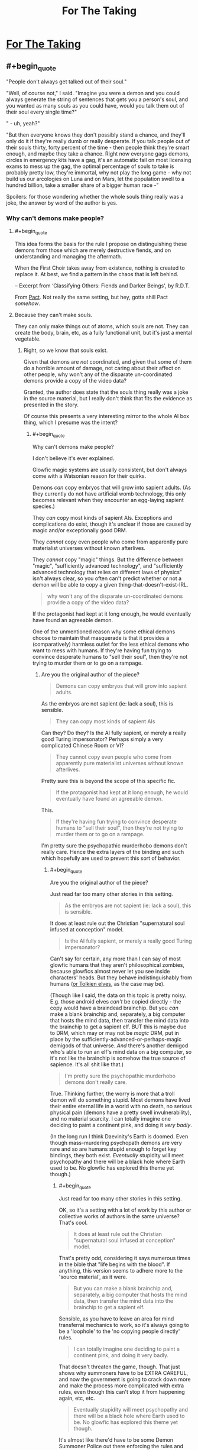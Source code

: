 #+TITLE: For The Taking

* [[https://archiveofourown.org/works/9809486][For The Taking]]
:PROPERTIES:
:Author: Lightwavers
:Score: 38
:DateUnix: 1566891165.0
:END:

** #+begin_quote
  "People don't always get talked out of their soul."

  "Well, of course not," I said. "Imagine you were a demon and you could always generate the string of sentences that gets you a person's soul, and you wanted as many souls as you could have, would you talk them out of their soul every single time?"

  " - uh, yeah?"

  "But then everyone knows they don't possibly stand a chance, and they'll only do it if they're really dumb or really desperate. If you talk people out of their souls thirty, forty percent of the time - then people think they're smart enough, and maybe they take a chance. Right now everyone gags demons, circles in emergency kits have a gag, it's an automatic fail on most licensing exams to mess up the gag, the optimal percentage of souls to take is probably pretty low, they're immortal, why not play the long game - why not build us our arcologies on Luna and on Mars, let the population swell to a hundred billion, take a smaller share of a bigger human race -"
#+end_quote

Spoilers: for those wondering whether the whole souls thing really was a joke, the answer by word of the author is yes.
:PROPERTIES:
:Author: Lightwavers
:Score: 13
:DateUnix: 1566891358.0
:END:

*** Why can't demons make people?
:PROPERTIES:
:Author: traverseda
:Score: 9
:DateUnix: 1566910857.0
:END:

**** #+begin_quote
  This idea forms the basis for the rule I propose on distinguishing these demons from those which are merely destructive fiends, and on understanding and managing the aftermath.

  When the First Choir takes away from existence, nothing is created to replace it. At best, we find a pattern in the chaos that is left behind.

  -- Excerpt from ‘Classifying Others: Fiends and Darker Beings', by R.D.T.
#+end_quote

From [[https://pactwebserial.wordpress.com/2014/07/05/histories-arc-7/][Pact]]. Not really the same setting, but hey, gotta shill Pact /somehow/.
:PROPERTIES:
:Score: 13
:DateUnix: 1566912527.0
:END:


**** Because they can't make souls.

They can only make things out of atoms, which souls are not. They can create the body, brain, etc, as a fully functional unit, but it's just a mental vegetable.
:PROPERTIES:
:Author: RynnisOne
:Score: 2
:DateUnix: 1566919142.0
:END:

***** Right, so we know that souls exist.

Given that demons are /not/ coordinated, and given that some of them do a horrible amount of damage, not caring about their affect on other people, why won't any of the disparate un-coordinated demons provide a copy of the video data?

Granted, the author does state that the souls thing really was a joke in the source material, but I really don't think that fits the evidence as presented in the story.

Of course this presents a very interesting mirror to the whole AI box thing, which I presume was the intent?
:PROPERTIES:
:Author: traverseda
:Score: 3
:DateUnix: 1566931836.0
:END:

****** #+begin_quote
  Why can't demons make people?
#+end_quote

I don't believe it's ever explained.

Glowfic magic systems are usually consistent, but don't always come with a Watsonian reason for their quirks.

Demons /can/ copy embryos that will grow into sapient adults. (As they currently do not have artificial womb technology, this only becomes relevant when they encounter an egg-laying sapient species.)

They /can/ copy most kinds of sapient AIs. Exceptions and complications do exist, though it's unclear if those are caused by magic and/or exceptionally good DRM.

They /cannot/ copy even people who come from apparently pure materialist universes without known afterlives.

They /cannot/ copy "magic" things. But the difference between "magic", "sufficiently advanced technology", and "sufficiently advanced technology that relies on different laws of physics" isn't always clear, so you often can't predict whether or not a demon will be able to copy a given thing-that-doesn't-exist-IRL.

#+begin_quote
  why won't any of the disparate un-coordinated demons provide a copy of the video data?
#+end_quote

If the protagonist had kept at it long enough, he would eventually have found an agreeable demon.

One of the unmentioned reason why some ethical demons choose to maintain that masquerade is that it provides a (comparatively) harmless outlet for the less ethical demons who want to mess with humans. If they're having fun trying to convince desperate humans to "sell their soul", then they're not trying to murder them or to go on a rampage.
:PROPERTIES:
:Author: Roxolan
:Score: 4
:DateUnix: 1566949785.0
:END:

******* Are you the original author of the piece?

#+begin_quote
  Demons can copy embryos that will grow into sapient adults.
#+end_quote

As the embryos are not sapient (ie: lack a soul), this is sensible.

#+begin_quote
  They can copy most kinds of sapient AIs
#+end_quote

Can they? Do they? Is the AI fully sapient, or merely a really good Turing impersonator? Perhaps simply a very complicated Chinese Room or VI?

#+begin_quote
  They cannot copy even people who come from apparently pure materialist universes without known afterlives.
#+end_quote

Pretty sure this is beyond the scope of this specific fic.

#+begin_quote
  If the protagonist had kept at it long enough, he would eventually have found an agreeable demon.
#+end_quote

This.

#+begin_quote
  If they're having fun trying to convince desperate humans to "sell their soul", then they're not trying to murder them or to go on a rampage.
#+end_quote

I'm pretty sure the psychopathic murderhobo demons don't really care. Hence the extra layers of the binding and such which hopefully are used to prevent this sort of behavior.
:PROPERTIES:
:Author: RynnisOne
:Score: 3
:DateUnix: 1567052089.0
:END:

******** #+begin_quote
  Are you the original author of the piece?
#+end_quote

Just read far too many other stories in this setting.

#+begin_quote
  As the embryos are not sapient (ie: lack a soul), this is sensible.
#+end_quote

It does at least rule out the Christian "supernatural soul infused at conception" model.

#+begin_quote
  Is the AI fully sapient, or merely a really good Turing impersonator?
#+end_quote

Can't say for certain, any more than I can say of most glowfic humans that they aren't philosophical zombies, because glowfics almost never let you see inside characters' heads. But they behave indistinguishably from humans ([[https://www.glowfic.com/posts/153?per_page=100][or Tolkien elves]], as the case may be).

(Though like I said, the data on this topic is pretty noisy. E.g. those android elves /can't/ be copied directly - the copy would have a braindead brainchip. But you /can/ make a blank brainchip and, separately, a big computer that hosts the mind data, then transfer the mind data into the brainchip to get a sapient elf. BUT this is maybe due to DRM, which may or may not be /magic/ DRM, put in place by the sufficiently-advanced-or-perhaps-magic demigods of that universe. /And/ there's another demigod who's able to run an elf's mind data on a big computer, so it's not like the brainchip is somehow the true source of sapience. It's all shit like that.)

#+begin_quote
  I'm pretty sure the psychopathic murderhobo demons don't really care.
#+end_quote

True. Thinking further, the worry is more that a troll demon will do something stupid. Most demons have lived their entire eternal life in a world with no death, no serious physical pain (demons have a pretty swell invulnerability), and no material scarcity. I can totally imagine one deciding to paint a continent pink, and doing it /very badly/.

(In the long run I think Daevinity's Earth is doomed. Even though mass-murdering psychopath demons are very rare and so are humans stupid enough to forget key bindings, they both exist. /Eventually/ stupidity will meet psychopathy and there will be a black hole where Earth used to be. No glowfic has explored this theme yet though.)
:PROPERTIES:
:Author: Roxolan
:Score: 3
:DateUnix: 1567072194.0
:END:

********* #+begin_quote
  Just read far too many other stories in this setting.
#+end_quote

OK, so it's a setting with a lot of work by this author or collective works of authors in the same universe? That's cool.

#+begin_quote
  It does at least rule out the Christian "supernatural soul infused at conception" model.
#+end_quote

That's pretty odd, considering it says numerous times in the bible that "life begins with the blood". If anything, this version seems to adhere more to the 'source material', as it were.

#+begin_quote
  But you can make a blank brainchip and, separately, a big computer that hosts the mind data, then transfer the mind data into the brainchip to get a sapient elf.
#+end_quote

Sensible, as you have to leave an area for mind transferral mechanics to work, so it's always going to be a 'loophole' to the 'no copying people directly' rules.

#+begin_quote
  I can totally imagine one deciding to paint a continent pink, and doing it very badly.
#+end_quote

That doesn't threaten the game, though. That just shows why summoners have to be EXTRA CAREFUL, and now the government is going to crack down more and make the process more complicated with extra rules, even though this can't stop it from happening again, etc, etc.

#+begin_quote
  Eventually stupidity will meet psychopathy and there will be a black hole where Earth used to be. No glowfic has explored this theme yet though.
#+end_quote

It's almost like there'd have to be some Demon Summoner Police out there enforcing the rules and getting into wacky hijinx with desperate summoners... alright, I'm gonna stop now, this is starting to sound like a bad anime.
:PROPERTIES:
:Author: RynnisOne
:Score: 1
:DateUnix: 1567441602.0
:END:

********** #+begin_quote
  and now the government is going to crack down more and make the process more complicated with extra rules, even though this can't stop it from happening again, etc, etc.
#+end_quote

Yup. Later in the timeline, after a few atrocities occur, it becomes illegal in most countries to summon without a license (which requires courses & exams).

But that only restricts conscientious summoners. /Stupid/ summoners are extremely hard to stop. All you need is a writing implement, a flat surface, and a summoning circle template.

Since there was mass distribution of summoning instructions during Revelation, /in a world that has the Internet/, circle knowledge is all but impossible to contain.

(Plus, having liberal summoning laws generates a ludicrous amount of wealth. People are bad at balancing that sort of thing against existential risks, as we know in the real world.)

#+begin_quote
  It's almost like there'd have to be some Demon Summoner Police out there enforcing the rules and getting into wacky hijinx with desperate summoners...
#+end_quote

Later in the timeline, there's actually a police force that punishes /daevas/. It's quite clever: when a daeva is convicted of a crime, the police draws a whole bunch of summoning circles addressed to that specific daeva (you can do that). If that daeva is foolish enough to answer a summon, it's overwhelmingly likely to be one of theirs.

Once summoned, the daeva is made harmless by the circle's bindings and cannot leave until dismissed. The summoner just never offers the daeva a deal, so they're stuck in a perfect prison for the duration of their sentence.

Daevas who got perpetuity still escape on their summoner's death. But more circles have already been drawn for them, so if they have any sense they'll never answer a summon again.

(Though it's not a very humane system. Since daevas - especially demons - don't have human rights, some are left to stew for decades in what amounts to extra-terrible solitary confinement. Including some innocent demons, since demons are not allowed to speak even to defend themselves at trial.)
:PROPERTIES:
:Author: Roxolan
:Score: 2
:DateUnix: 1567468019.0
:END:

*********** #+begin_quote
  Daevas who got perpetuity still escape on their summoner's death
#+end_quote

Why? Just make concentric summoning circles and add 'layers' as necessary.

From what you said, the circle itself does the binding. Just make 'demon cells' the size of phone booths and stack them on a series of ring plates slightly larger than the previous one as the time begins to run out, having a new guy 'complete' the circle each time.

Put THOSE in an even bigger facility with a /giant/ circle around it that gets updated from time to time.

Alternatively, if they can be summoned by AI or uploaded humans, create or hire "Warden" programs that do the job in perpetuity.
:PROPERTIES:
:Author: RynnisOne
:Score: 2
:DateUnix: 1567612861.0
:END:

************ Good ideas. They don't work because a summoning circle only has power over the daeva it was used to summon. One daeva per circle, one circle per daeva.

Yeah, once you have immortal summoners things get much easier. Assuming you're okay morally with eternal imprisonment, anyway.

(Daevinity crossed-over with settings that have immortality a couple of times, but it was always immortality + tons of extra magic, so they just used the tons of magic to figure out a more humane and effective solution.)
:PROPERTIES:
:Author: Roxolan
:Score: 1
:DateUnix: 1573840287.0
:END:


****** They aren't coordinated /as a whole/. Doesn't mean some don't know each other, or that there's some sort of society or system that regulates their actions.

I can think of multiple reasons, none of which are fully satisfied by the story itself. 1) They are unable. 2) They are unwilling. 3) Something exists which punishes them for doing so, and only those who are indifferent to the punishment are willing to make the attempt. 4) They make up a reason at random (or don't even say there is one) in order to keep the joke going--ie doing it would ruin the punchline of the 'sell your soul' gag.
:PROPERTIES:
:Author: RynnisOne
:Score: 1
:DateUnix: 1567051914.0
:END:


*** It's fairly obvious they don't take souls because they can't. People become demons or angels or whatever after they die as part the natural lifecycle.

The 'not talking' bit exists likely because earlier summoners figured out the game, but then when sharing their knowledge put in limitations to keep people from realizing that humans are just the 'larval form' in the life cycle of these creatures. Explains why not even the most evil among the demons is willing to threaten humanity as a whole (they won't summon black holes or create super-plagues or the like of their own volition, or agree to it if chosen).

Thanks for posting this one, I rather like it.
:PROPERTIES:
:Author: RynnisOne
:Score: 3
:DateUnix: 1566919441.0
:END:

**** Note that the vast majority of daevas aren't former humans. They just pop up as fully formed adults (with human-like psychology).

And the vast majority of former humans aren't daevas, at least at this point in the setting's timeline, because it only happens to people who summoned at least once. The others go to Limbo, which is a much shittier afterlife.
:PROPERTIES:
:Author: Roxolan
:Score: 2
:DateUnix: 1566950034.0
:END:

***** #+begin_quote
  Note that the vast majority of daevas aren't former humans. They just pop up as fully formed adults (with human-like psychology).
#+end_quote

Did you write this piece? Ifnot, how do you know this?

We know of an example of at least /one/ who is clearly a post-human who wants to get in contact with people she knew in life. We don't know whether this means that /all/ demons are post-humans, or if there's a percentage. At least some are, but so long as one exists, the con is needed to keep humans from figuring out the game.

#+begin_quote
  because it only happens to people who summoned at least once. The others go to Limbo, which is a much shittier afterlife.
#+end_quote

You would have to be the author to know this, otherwise this is baseless speculation. If anything, this would result in morally good post-human spirit beings *specifically trying to warn people* in order to prevent them from reaching the shitty afterlife.
:PROPERTIES:
:Author: RynnisOne
:Score: 2
:DateUnix: 1567052270.0
:END:

****** #+begin_quote
  Did you write this piece? Ifnot, how do you know this?
#+end_quote

I've read a few hundred pages of fiction from the same author set in this universe.

It's a setting for [[https://glowfic.com/][glowfics]]. While this piece is a lovely read on its own, and I often recommend it as such, there /are/ canon answers to the questions it leaves open.

(As usual, I /do not recommend glowfics/. The typical writing quality is nowhere near that of this fic, and the format is bad for storytelling.)

#+begin_quote
  If anything, this would result in morally good post-human spirit beings specifically trying to warn people in order to prevent them from reaching the shitty afterlife.
#+end_quote

That will eventually happen. There's one demon in this fic who tries, which is what eventually leads the protagonist to the truth.

At this point in the setting's timeline (20-30 years after Revelation), most of the ex-humans haven't yet figured out how this all works - and they're competing for summons with billions of natural-born daevas who have even less of a clue.

Many won't have met any other ex-human yet. Only Hell has awesome internet everywhere to collate information, and nobody lets demons speak.
:PROPERTIES:
:Author: Roxolan
:Score: 1
:DateUnix: 1567068112.0
:END:


** This is really good! I like that there are at least half a dozen possible interpretations of what's actually going on.

I do think the "superintelligence maximizing number of souls to take" angle sounds a little implausible, since if demons can actually construct anything, an incredibly smart demon that got loose once could probably construct a self-replicator that made humans breed super fast or something. Maybe taking human souls the old fashioned way is like the demon equivalent of organic farming, but it seems more likely that something fishy is going on with the whole soul situation.
:PROPERTIES:
:Author: arenavanera
:Score: 9
:DateUnix: 1567015116.0
:END:

*** It wouldn't even have to do that, it'd just have to carry a piece of self-replicating nanotech and drop it off while it was there, likely along with whatever the summoner made a pact for. The summoned incubi/succubi could do that easily enough as well, a bit more 'directly'.
:PROPERTIES:
:Author: RynnisOne
:Score: 2
:DateUnix: 1567052387.0
:END:


** Very good, thanks for linking!
:PROPERTIES:
:Author: WalterTFD
:Score: 3
:DateUnix: 1566929229.0
:END:
